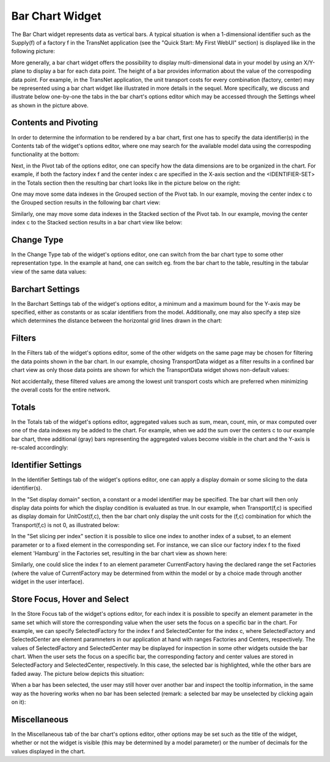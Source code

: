 Bar Chart Widget
----------------

.. |barchart-contents| image:: images/BarChart-Contents.png

.. |barchart-pivot1| image:: images/BarChart-Pivot1.png

.. |barchart-layout1| image:: images/BarChart-Layout1.png

The Bar Chart widget represents data as vertical bars. A typical situation is when a 1-dimensional identifier such as the Supply(f) of a factory f in the TransNet application 
(see the "Quick Start: My First WebUI" section) is displayed like in the following picture:

.. image:: images/BarChart-1dimEx.png
    :align: center

More generally, a bar chart widget offers the possibility to display multi-dimensional data in your model by using an X/Y-plane to display a bar 
for each data point. The height of a bar provides information about the value of the correspoding data point. 
For example, in the TransNet application, the unit transport costs for every combination (factory, center) may be represented using a bar chart widget 
like illustrated in more details in the sequel. More specifically, we discuss and illustrate below one-by-one the tabs in the bar chart's options editor 
which may be accessed through the Settings wheel as shown in the picture above.

Contents and Pivoting
+++++++++++++++++++++

In order to determine the information to be rendered by a bar chart, first one has to specify the data identifier(s) in the Contents tab of the widget's options editor, where one may search 
for the available model data using the correspoding functionality at the bottom:

.. image:: images/BarChart-Contents.png
    :align: center
	
Next, in the Pivot tab of the options editor, one can specify how the data dimensions are to be organized in the chart. 
For example, if both the factory index f and the center index c are specified in the X-axis section and the <IDENTIFIER-SET> in the Totals section then the resulting bar chart looks like 
in the picture below on the right:

.. image:: images/BarChart-View1.png
    :align: center

One may move some data indexes in the Grouped section of the Pivot tab. In our example, moving the center index c to the Grouped section results in the following bar chart view:

.. image:: images/BarChart-View2.png
    :align: center

Similarly, one may move some data indexes in the Stacked section of the Pivot tab. In our example, moving the center index c to the Stacked section results in a bar chart view like below:

.. image:: images/BarChart-View3.png
    :align: center
	
Change Type
+++++++++++

In the Change Type tab of the widget's options editor, one can switch from the bar chart type to some other representation type. 
In the example at hand, one can switch eg. from the bar chart to the table, resulting in the tabular view of the same data values:

.. image:: images/BarChart-ViewTable.png
    :align: center

Barchart Settings
+++++++++++++++++

In the Barchart Settings tab of the widget's options editor, a minimum and a maximum bound for the Y-axis may be specified, either as constants or as scalar identifiers from the model.
Additionally, one may also specify a step size which determines the distance between the horizontal grid lines drawn in the chart:

.. image:: images/BarChart-ViewSettings.png
    :align: center	
	
Filters
+++++++

In the Filters tab of the widget's options editor, some of the other widgets on the same page may be chosen for filtering the data points shown in the bar chart. 
In our example, chosing TransportData widget as a filter results in a confined bar chart view as only those data points are shown for which the TransportData widget shows non-default values: 

.. image:: images/BarChart-ViewFilters.png
    :align: center	

Not accidentally, these filtered values are among the lowest unit transport costs which are preferred when minimizing the overall costs for the entire network.

Totals
++++++

In the Totals tab of the widget's options editor, aggregated values such as sum, mean, count, min, or max computed over one of the data indexes my be added to the chart. 
For example, when we add the sum over the centers c to our example bar chart, three additional (gray) bars representing the aggregated values become visible in the chart 
and the Y-axis is re-scaled accordingly: 

.. image:: images/BarChart-ViewTotals.png
    :align: center

Identifier Settings
+++++++++++++++++++

In the Identifier Settings tab of the widget's options editor, one can apply a display domain or some slicing to the data identifier(s).

In the "Set display domain" section, a constant or a model identifier may be specified. The bar chart will then only display data points for which the display condition is evaluated as true.
In our example, when Transport(f,c) is specified as display domain for UnitCost(f,c), then the bar chart only display the unit costs for the (f,c) combination for which the Transport(f,c) is
not 0, as illustrated below:

.. image:: images/BarChart-ViewDispDom.png
    :align: center

In the "Set slicing per index" section it is possible to slice one index to another index of a subset, to an element parameter or to a fixed element in the corresponding set.
For instance, we can slice our factory index f to the fixed element 'Hamburg' in the Factories set, resulting in the bar chart view as shown here: 

.. image:: images/BarChart-ViewSlice.png
    :align: center 

Similarly, one could slice the index f to an element parameter CurrentFactory having the declared range the set Factories (where the value of CurrentFactory may be determined from within the model
or by a choice made through another widget in the user interface). 

Store Focus, Hover and Select
+++++++++++++++++++++++++++++

In the Store Focus tab of the widget's options editor, for each index it is possible to specify an element parameter in the same set which will store the corresponding value when the user sets the
focus on a specific bar in the chart. For example, we can specify SelectedFactory for the index f and SelectedCenter for the index c, where SelectedFactory and SelectedCenter are element paramneters 
in our application at hand with ranges Factories and Centers, respectively. The values of SelectedFactory and SelectedCenter may be displayed for inspection in some other widgets outside the bar chart.
When the user sets the focus on a specific bar, the corresponding factory and center values are stored in SelectedFactory and SelectedCenter, respectively. In this case, the selected bar is highlighted, 
while the other bars are faded away. The picture below depicts this situation:

.. image:: images/BarChart-ViewStoreFocus.png
    :align: center

When a bar has been selected, the user may still hover over another bar and inspect the tooltip information, in the same way as the hovering works when no bar has been selected 
(remark: a selected bar may be unselected by clicking again on it):

.. image:: images/BarChart-ViewHover.png
    :align: center

Miscellaneous
+++++++++++++

In the Miscellaneous tab of the bar chart's options editor, other options may be set such as the title of the widget, whether or not the widget is visible (this may be determined by a model parameter)
or the number of decimals for the values displayed in the chart.
